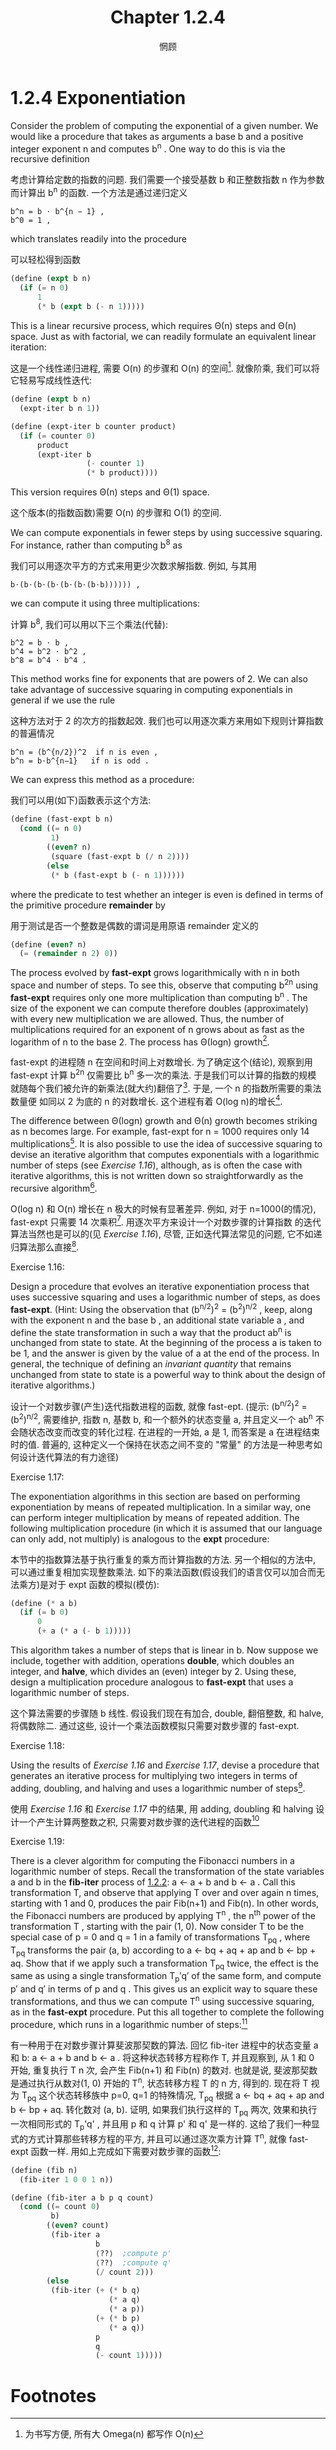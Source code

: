 #+title: Chapter 1.2.4
#+author: 惘顾


* 1.2.4 Exponentiation

Consider the problem of computing the exponential
of a given number. We would like a procedure that
takes as arguments a base b and a positive integer
exponent n and computes b^n . One way to do this is
via the recursive definition

考虑计算给定数的指数的问题.
我们需要一个接受基数 b 和正整数指数 n 作为参数
而计算出 b^n 的函数.
一个方法是通过递归定义

#+begin_example
b^n = b ⋅ b^{n − 1} ,
b^0 = 1 ,
#+end_example

which translates readily into the procedure

可以轻松得到函数

#+begin_src scheme
(define (expt b n)
  (if (= n 0)
      1
      (* b (expt b (- n 1)))))
#+end_src

This is a linear recursive process, which requires
Θ(n) steps and Θ(n) space. Just as with
factorial, we can readily formulate an equivalent
linear iteration:

这是一个线性递归进程,
需要 O(n) 的步骤和 O(n) 的空间[fn:1].
就像阶乘, 我们可以将它轻易写成线性迭代:

#+begin_src scheme
(define (expt b n)
  (expt-iter b n 1))

(define (expt-iter b counter product)
  (if (= counter 0)
      product
      (expt-iter b
                 (- counter 1)
                 (* b product))))
#+end_src

This version requires Θ(n) steps and Θ(1) space.

这个版本(的指数函数)需要 O(n) 的步骤和 O(1) 的空间.

We can compute exponentials in fewer steps by using
successive squaring. For instance, rather than
computing b^8 as

我们可以用逐次平方的方式来用更少次数求解指数.
例如, 与其用

#+begin_example
b⋅(b⋅(b⋅(b⋅(b⋅(b⋅(b⋅b)))))) ,
#+end_example

we can compute it using three multiplications:

计算 b^8, 我们可以用以下三个乘法(代替):

#+begin_example
b^2 = b ⋅ b ,
b^4 = b^2 ⋅ b^2 ,
b^8 = b^4 ⋅ b^4 .
#+end_example

This method works fine for exponents that are
powers of 2. We can also take advantage of
successive squaring in computing exponentials in
general if we use the rule

这种方法对于 2 的次方的指数起效. 我们也可以用逐次乘方来用如下规则计算指数的普遍情况

#+begin_example
b^n = (b^{n/2})^2  if n is even ,
b^n = b⋅b^{n−1}   if n is odd .
#+end_example

We can express this method as a procedure:

我们可以用(如下)函数表示这个方法:

#+begin_src scheme
(define (fast-expt b n)
  (cond ((= n 0)
         1)
        ((even? n)
         (square (fast-expt b (/ n 2))))
        (else
         (* b (fast-expt b (- n 1))))))
#+end_src

where the predicate to test whether an integer is
even is defined in terms of the primitive procedure
*remainder* by

用于测试是否一个整数是偶数的谓词是用原语 remainder 定义的

#+begin_src scheme
(define (even? n)
  (= (remainder n 2) 0))
#+end_src

The process evolved by *fast-expt* grows
logarithmically with n in both space and number of
steps. To see this, observe that computing b^{2n}
using *fast-expt* requires only one more
multiplication than computing b^n . The size of the
exponent we can compute therefore doubles
(approximately) with every new multiplication we
are allowed. Thus, the number of multiplications
required for an exponent of n grows about as fast
as the logarithm of n to the base 2. The process
has Θ(log⁡n) growth[fn:3].

fast-expt 的进程随 n 在空间和时间上对数增长.
为了确定这个(结论),
观察到用 fast-expt 计算 b^2n 仅需要比
b^n 多一次的乘法.
于是我们可以计算的指数的规模
就随每个我们被允许的新乘法(就大约)翻倍了[fn:2].
于是, 一个 n 的指数所需要的乘法数量便
如同以 2 为底的 n 的对数增长.
这个进程有着 O(log n)的增长[fn:3].

The difference between Θ(log⁡n) growth and Θ(n)
growth becomes striking as n becomes large. For
example, fast-expt for n = 1000 requires only 14
multiplications[fn:4]. It is also possible to use
the idea of successive squaring to devise an
iterative algorithm that computes exponentials with
a logarithmic number of steps (see [[Exercise 1.16]]),
although, as is often the case with iterative
algorithms, this is not written down so
straightforwardly as the recursive algorithm[fn:5].

O(log n) 和 O(n) 增长在 n 极大的时候有显著差异.
例如, 对于 n=1000(的情况),
fast-expt 只需要 14 次乘积[fn:4].
用逐次平方来设计一个对数步骤的计算指数
的迭代算法当然也是可以的(见  [[Exercise 1.16]]),
尽管, 正如迭代算法常见的问题,
它不如递归算法那么直接[fn:5].

**** Exercise 1.16:
    Design a procedure that evolves an
    iterative exponentiation process that
    uses successive squaring and uses a
    logarithmic number of steps, as does
    *fast-expt*. (Hint: Using the observation
    that (b^{n/2})^2 = (b^2)^{n/2} ,
    keep, along with the exponent n and the
    base b , an additional state variable a ,
    and define the state transformation in
    such a way that the product ab^n is
    unchanged from state to state. At the
    beginning of the process a is taken to be
    1, and the answer is given by the value
    of a at the end of the process. In
    general, the technique of defining an
    /invariant quantity/ that remains
    unchanged from state to state is a
    powerful way to think about the design of
    iterative algorithms.)

    设计一个对数步骤(产生)迭代指数进程的函数,
    就像 fast-ept.
    (提示: (b^{n/2})^2 = (b^2)^{n/2},
    需要维护, 指数 n, 基数 b,
    和一个额外的状态变量 a,
    并且定义一个 ab^n
    不会随状态改变而改变的转化过程.
    在进程的一开始, a 是 1,
    而答案是 a 在进程结束时的值.
    普遍的,
    这种定义一个保持在状态之间不变的 "常量"
    的方法是一种思考如何设计迭代算法的有力途径)

**** Exercise 1.17:
    The exponentiation algorithms in this
    section are based on performing
    exponentiation by means of repeated
    multiplication. In a similar way, one can
    perform integer multiplication by means
    of repeated addition. The following
    multiplication procedure (in which it is
    assumed that our language can only add,
    not multiply) is analogous to the *expt*
    procedure:

    本节中的指数算法基于执行重复的乘方而计算指数的方法. 另一个相似的方法中, 可以通过重复相加实现整数乘法. 如下的乘法函数(假设我们的语言仅可以加合而无法乘方)是对于 expt 函数的模拟(模仿):

    #+begin_src scheme
    (define (* a b)
      (if (= b 0)
          0
          (+ a (* a (- b 1)))))
    #+end_src

    This algorithm takes a number of steps
    that is linear in b. Now suppose we
    include, together with addition,
    operations *double*, which doubles an
    integer, and *halve*, which divides an
    (even) integer by 2. Using these, design
    a multiplication procedure analogous to
    *fast-expt* that uses a logarithmic number
    of steps.

    这个算法需要的步骤随 b 线性. 假设我们现在有加合, double, 翻倍整数, 和 halve, 将偶数除二. 通过这些, 设计一个乘法函数模拟只需要对数步骤的 fast-expt.

**** Exercise 1.18:
    Using the results of [[Exercise 1.16]] and
    [[Exercise 1.17]], devise a procedure that
    generates an iterative process for
    multiplying two integers in terms of
    adding, doubling, and halving and uses a
    logarithmic number of steps[fn:6].

    使用 [[Exercise 1.16]] 和 [[Exercise 1.17]] 中的结果, 用 adding, doubling 和 halving 设计一个产生计算两整数之积, 只需要对数步骤的迭代进程的函数[fn:6]

**** Exercise 1.19:
    There is a clever algorithm for computing the Fibonacci numbers in a logarithmic number of steps.
    Recall the transformation of the state variables a and b in the *fib-iter* process of [[file:Chapter1.2.2.org][1.2.2]]:
    a ← a + b and b ← a .
    Call this transformation T, and observe that applying T over and over again n times,
    starting with 1 and 0, produces the pair Fib(n+1) and Fib(n).
    In other words, the Fibonacci numbers are produced by applying T^n ,
    the n^th power of the transformation T , starting with the pair (1, 0).
    Now consider T to be the special case of p = 0 and q = 1 in a family of transformations T_pq ,
    where T_pq transforms the pair (a, b) according to
    a ← bq + aq + ap and b ← bp + aq.
    Show that if we apply such a transformation T_pq twice,
    the effect is the same as using a single transformation T_p′q′ of the same form,
    and compute p′ and q′ in terms of p and q .
    This gives us an explicit way to square these transformations,
    and thus we can compute T^n using successive squaring, as in the *fast-expt* procedure.
    Put this all together to complete the following procedure,
    which runs in a logarithmic number of steps:[fn:7]

    有一种用于在对数步骤计算斐波那契数的算法.
    回忆 fib-iter 进程中的状态变量 a 和 b:
    a ← a + b and b ← a .
    将这种状态转移方程称作 T, 并且观察到, 从 1 和 0 开始, 重复执行 T n 次,
    会产生 Fib(n+1) 和 Fib(n) 的数对.
    也就是说, 斐波那契数是通过执行从数对(1, 0) 开始的 T^n, 状态转移方程 T 的 n 方, 得到的.
    现在将 T 视为 T_pq 这个状态转移族中 p=0, q=1 的特殊情况,
    T_pq 根据
    a ← bq + aq + ap and b ← bp + aq.
    转化数对 (a, b).
    证明, 如果我们执行这样的 T_pq 两次, 效果和执行一次相同形式的 T_p'q' ,
    并且用 p 和 q 计算 p' 和 q' 是一样的.
    这给了我们一种显式的方式计算那些转移方程的平方, 并且可以通过逐次乘方计算 T^n,
    就像 fast-expt 函数一样.
    用如上完成如下需要对数步骤的函数[fn:7]:


    #+begin_src scheme
    (define (fib n)
      (fib-iter 1 0 0 1 n))

    (define (fib-iter a b p q count)
      (cond ((= count 0)
             b)
            ((even? count)
             (fib-iter a
                       b
                       ⟨??⟩  ;compute p'
                       ⟨??⟩  ;compute q'
                       (/ count 2)))
            (else
             (fib-iter (+ (* b q)
                          (* a q)
                          (* a p))
                       (+ (* b p)
                          (* a q))
                       p
                       q
                       (- count 1)))))
    #+end_src

* Footnotes

[fn:7] This exercise was suggested to us by Joe Stoy, based on an example in [[file:References.org][Kaldewaij 1990]].
[fn:7] 这个练习由 Joe Stoy 提供, 基于 [[file:References.org][Kaldewaij 1990]] 中的例子.

[fn:6] This algorithm, which is sometimes known as the “Russian peasant method” of multiplication, is ancient. Examples of its use are found in the Rhind Papyrus, one of the two oldest mathematical documents in existence, written about 1700 B.C. (and copied from an even older document) by an Egyptian scribe named A’h-mose.
[fn:6] 这种算法, 有时被称作乘法的 “Russian peasant method”, 很古老. 它的一个实例出现在 A’h-mose (埃及名) 的 Rhind Papyrus, 写于约公元前 1700 年(并且可能是更古老文献的抄本), 的一本现今第二古老的数学文献, 中.

[fn:5] This iterative algorithm is ancient. It appears in the Chandah-sutra by Áchárya Pingala, written before 200 B.C. See [[file:References.org][Knuth 1981]], section 4.6.3, for a full discussion and analysis of this and other methods of exponentiation.
[fn:5] 这个迭代算法很古老. 出现在公元前 200 年前的Áchárya Pingala 的 Chandah-sutra 中. 见 [[file:References.org][Knuth 1981]], 第 4.6.3 节, 一个对这种方法的讨论和分析, 以及另一种计算指数的方式.

[fn:4] You may wonder why anyone would care about raising numbers to the 1000th power. See [[file:Chapter1.2.6.org][1.2.6]].
[fn:4] 你也许会想, 为什么有人会考虑数的 1000 次方. 见 [[file:Chapter1.2.6.org][1.2.6]].

[fn:3] More precisely, the number of multiplications required is equal to 1 less than the log base 2 of n plus the number of ones in the binary representation of n . This total is always less than twice the log base 2 of n . The arbitrary constants k_1 and k_2 in the definition of order notation imply that, for a logarithmic process, the base to which logarithms are taken does not matter, so all such processes are described as Θ(log⁡n) .
[fn:3] 更准确的来说, 所需要的乘法的数量等于 n 的以 2 为底的对数减 1 再加上 n 的二进制表示中 1 的数量. 这个总数始终小于以 2 为底的对数的两倍. 定义中的任意常数 k_1 和 k_2 意味着, 对于一个对数进程, 对数的底并不重要, 所以所有这样的进程都可以被描述为 O(log n)

[fn:2] 同等时间和空间内可以用乘法计算出来的数据的规模翻倍

[fn:1] 为书写方便, 所有大 Omega(n) 都写作 O(n)

